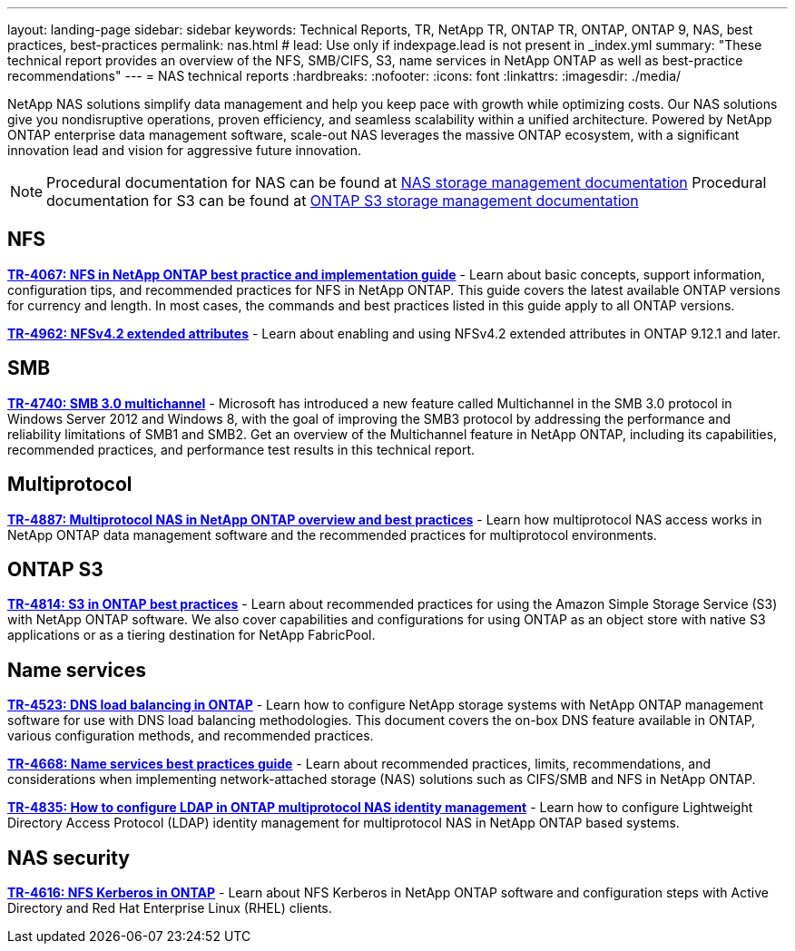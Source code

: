 ---
layout: landing-page
sidebar: sidebar
keywords: Technical Reports, TR, NetApp TR, ONTAP TR, ONTAP, ONTAP 9, NAS, best practices, best-practices
permalink: nas.html
# lead: Use only if indexpage.lead is not present in _index.yml
summary: "These technical report provides an overview of the NFS, SMB/CIFS, S3, name services in NetApp ONTAP as well as best-practice recommendations"
---
= NAS technical reports
:hardbreaks:
:nofooter:
:icons: font
:linkattrs:
:imagesdir: ./media/

[lead]
NetApp NAS solutions simplify data management and help you keep pace with growth while optimizing costs. Our NAS solutions give you nondisruptive operations, proven efficiency, and seamless scalability within a unified architecture. Powered by NetApp ONTAP enterprise data management software, scale-out NAS leverages the massive ONTAP ecosystem, with a significant innovation lead and vision for aggressive future innovation.

[NOTE]
====
Procedural documentation for NAS can be found at link:https://docs.netapp.com/us-en/ontap/nas-management/index.html[NAS storage management documentation]
Procedural documentation for S3 can be found at link:https://docs.netapp.com/us-en/ontap/object-storage-management/index.html[ONTAP S3 storage management documentation]
====

// Last Update - Version - current pdf owner
== NFS
// November 2021 - 9.10.1 - Elliott Ecton
*link:https://www.netapp.com/pdf.html?item=/media/10720-tr-4067.pdf[TR-4067: NFS in NetApp ONTAP best practice and implementation guide^]* - Learn about basic concepts, support information, configuration tips, and recommended practices for NFS in NetApp ONTAP. This guide covers the latest available ONTAP versions for currency and length. In most cases, the commands and best practices listed in this guide apply to all ONTAP versions.

// April 2023 - 9.12.1 - Elliott Ecton
*link:https://www.netapp.com/pdf.html?item=/media/84595-tr-4962.pdf[TR-4962: NFSv4.2 extended attributes^]* - Learn about enabling and using NFSv4.2 extended attributes in ONTAP 9.12.1 and later.

== SMB
// Oct 2016 - 9.1 - commented out by chrisgeb
//*link:https://www.netapp.com/pdf.html?item=/media/10678-tr-4543.pdf[TR-4543: SMB protocol best practices^]* - This technical report details NetApp ONTAP support for SMB protocol features. Functionality is covered in terms of capabilities, requirements, implementation, and best practices.

// Oct 2016 - 9.1 - commented out by chrisgeb
// *link:https://www.netapp.com/pdf.html?item=/media/16338-tr-4100.pdf[TR-4100: Nondisruptive operations with SMB file shares ONTAP 9.x^]* - This technical report details NetApp ONTAP support for nondisruptive operations (NDO) when using the SMB protocol. NDO capabilities are covered for each of the primary SMB dialects, including SMB 1, SMB 2, and SMB 3.

// Jan 2019 - 9.4 - Chow
*link:https://www.netapp.com/pdf.html?item=/media/17136-tr4740.pdf[TR-4740: SMB 3.0 multichannel^]* - Microsoft has introduced a new feature called Multichannel in the SMB 3.0 protocol in Windows Server 2012 and Windows 8, with the goal of improving the SMB3 protocol by addressing the performance and reliability limitations of SMB1 and SMB2. Get an overview of the Multichannel feature in NetApp ONTAP, including its capabilities, recommended practices, and performance test results in this technical report.

== Multiprotocol
// Apr 2021 - 9.8 - Elliot Ecton
*link:https://www.netapp.com/pdf.html?item=/media/27436-tr-4887.pdf[TR-4887: Multiprotocol NAS in NetApp ONTAP overview and best practices^]* - Learn how multiprotocol NAS access works in NetApp ONTAP data management software and the recommended practices for multiprotocol environments.

== ONTAP S3
// March 2023 - 9.12.1 - John Lantz
*link:https://www.netapp.com/pdf.html?item=/media/17219-tr4814.pdf[TR-4814: S3 in ONTAP best practices^]* - Learn about recommended practices for using the Amazon Simple Storage Service (S3) with NetApp ONTAP software. We also cover capabilities and configurations for using ONTAP as an object store with native S3 applications or as a tiering destination for NetApp FabricPool.

== Name services
// Feb 2021 - 9.4 - Elliott Ecton
*link:https://www.netapp.com/pdf.html?item=/media/19370-tr-4523.pdf[TR-4523: DNS load balancing in ONTAP^]* - Learn how to configure NetApp storage systems with NetApp ONTAP management software for use with DNS load balancing methodologies. This document covers the on-box DNS feature available in ONTAP, various configuration methods, and recommended practices.

// Mar 2018  - 9.3 - Elliott Ecton
*link:https://www.netapp.com/pdf.html?item=/media/16328-tr-4668.pdf[TR-4668: Name services best practices guide^]* - Learn about recommended practices, limits, recommendations, and considerations when implementing network-attached storage (NAS) solutions such as CIFS/SMB and NFS in NetApp ONTAP.

// MAy 2021 - 9.9.1 - Elliott Ecton
*link:https://www.netapp.com/pdf.html?item=/media/19423-tr-4835.pdf[TR-4835: How to configure LDAP in ONTAP multiprotocol NAS identity management^]* - Learn how to configure Lightweight Directory Access Protocol (LDAP) identity management for multiprotocol NAS in NetApp ONTAP based systems.

== NAS security
// Jun 2021 - 9.9.1 - Elliott Ecton
*link:https://www.netapp.com/pdf.html?item=/media/19384-tr-4616.pdf[TR-4616: NFS Kerberos in ONTAP^]* - Learn about NFS Kerberos in NetApp ONTAP software and configuration steps with Active Directory and Red Hat Enterprise Linux (RHEL) clients.